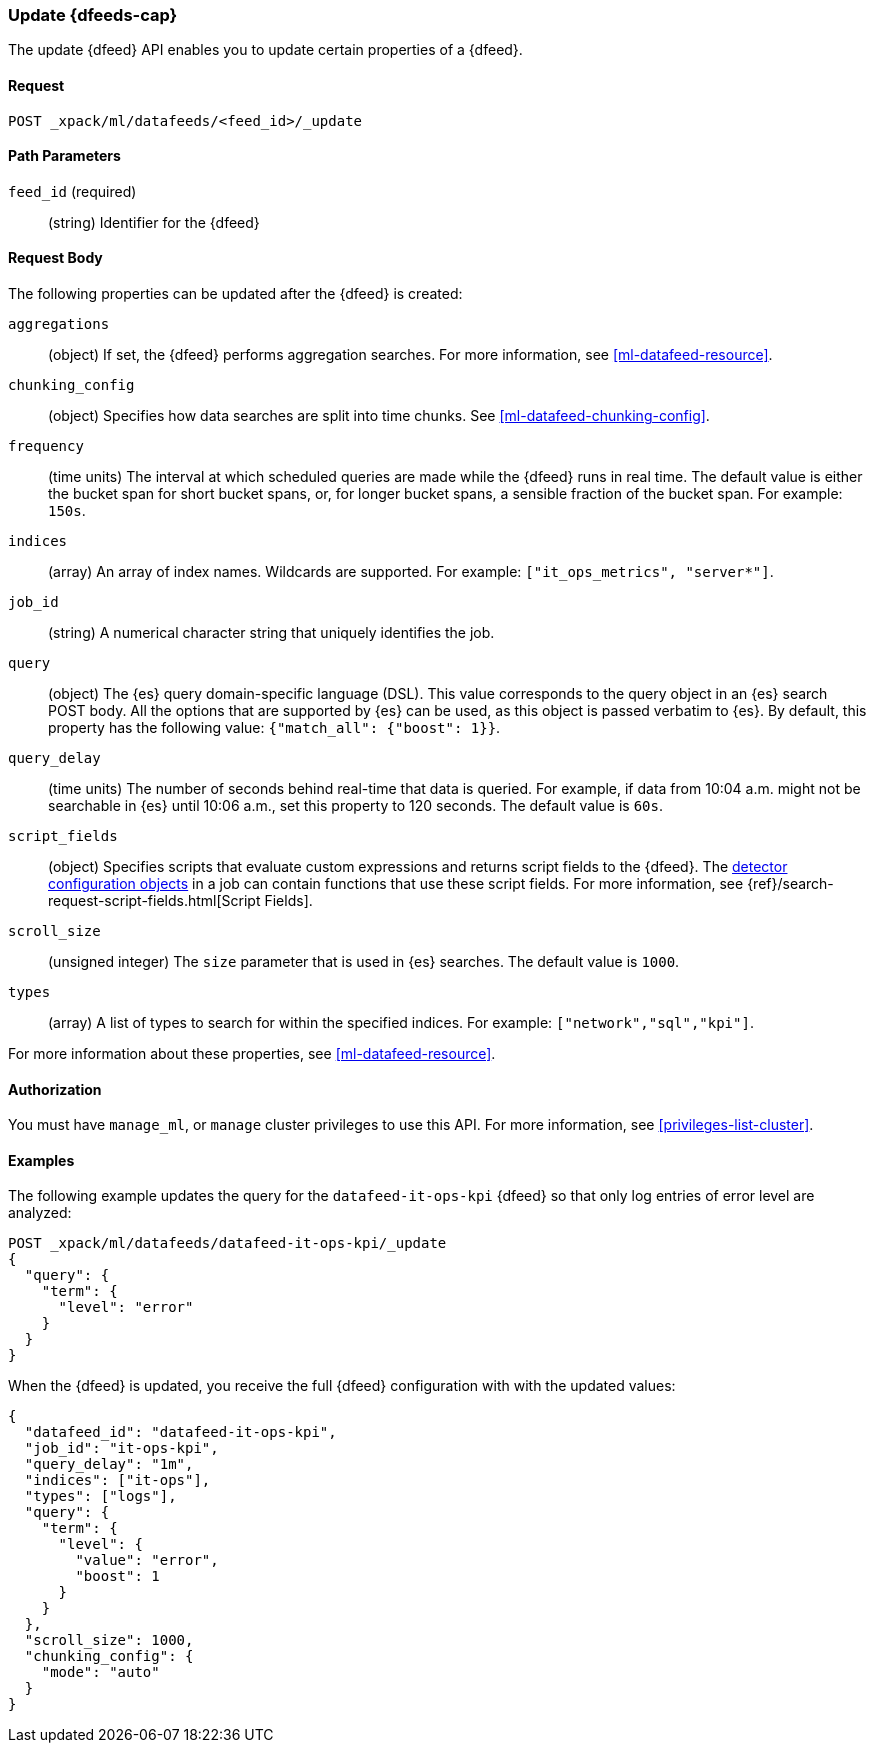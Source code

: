 //lcawley Verified example output 2017-04
[[ml-update-datafeed]]
=== Update {dfeeds-cap}

The update {dfeed} API enables you to update certain properties of a {dfeed}.

==== Request

`POST _xpack/ml/datafeeds/<feed_id>/_update`

//===== Description

==== Path Parameters

`feed_id` (required)::
  (string) Identifier for the {dfeed}

==== Request Body

The following properties can be updated after the {dfeed} is created:

`aggregations`::
  (object) If set, the {dfeed} performs aggregation searches.
  For more information, see <<ml-datafeed-resource>>.

`chunking_config`::
  (object) Specifies how data searches are split into time chunks.
  See <<ml-datafeed-chunking-config>>.

`frequency`::
  (time units) The interval at which scheduled queries are made while the
  {dfeed} runs in real time. The default value is either the bucket span for short
  bucket spans, or, for longer bucket spans, a sensible fraction of the bucket
  span. For example: `150s`.

`indices`::
  (array) An array of index names. Wildcards are supported. For example:
  `["it_ops_metrics", "server*"]`.

`job_id`::
 (string) A numerical character string that uniquely identifies the job.

`query`::
  (object) The {es} query domain-specific language (DSL). This value
  corresponds to the query object in an {es} search POST body. All the
  options that are supported by {es} can be used, as this object is
  passed verbatim to {es}. By default, this property has the following
  value: `{"match_all": {"boost": 1}}`.

`query_delay`::
  (time units) The number of seconds behind real-time that data is queried. For
  example, if data from 10:04 a.m. might not be searchable in {es} until
  10:06 a.m., set this property to 120 seconds. The default value is `60s`.

`script_fields`::
  (object) Specifies scripts that evaluate custom expressions and returns
  script fields to the {dfeed}.
  The <<ml-detectorconfig,detector configuration objects>> in a job can contain
  functions that use these script fields.
  For more information,
  see {ref}/search-request-script-fields.html[Script Fields].

`scroll_size`::
  (unsigned integer) The `size` parameter that is used in {es} searches.
  The default value is `1000`.

`types`::
  (array) A list of types to search for within the specified indices.
  For example: `["network","sql","kpi"]`.

For more information about these properties,
see <<ml-datafeed-resource>>.


==== Authorization

You must have `manage_ml`, or `manage` cluster privileges to use this API.
For more information, see <<privileges-list-cluster>>.

==== Examples

The following example updates the query for the `datafeed-it-ops-kpi` {dfeed}
so that only log entries of error level are analyzed:

[source,js]
--------------------------------------------------
POST _xpack/ml/datafeeds/datafeed-it-ops-kpi/_update
{
  "query": {
    "term": {
      "level": "error"
    }
  }
}
--------------------------------------------------
// CONSOLE
// TEST[skip:todo]

When the {dfeed} is updated, you receive the full {dfeed} configuration with
with the updated values:

[source,js]
----
{
  "datafeed_id": "datafeed-it-ops-kpi",
  "job_id": "it-ops-kpi",
  "query_delay": "1m",
  "indices": ["it-ops"],
  "types": ["logs"],
  "query": {
    "term": {
      "level": {
        "value": "error",
        "boost": 1
      }
    }
  },
  "scroll_size": 1000,
  "chunking_config": {
    "mode": "auto"
  }
}
----
